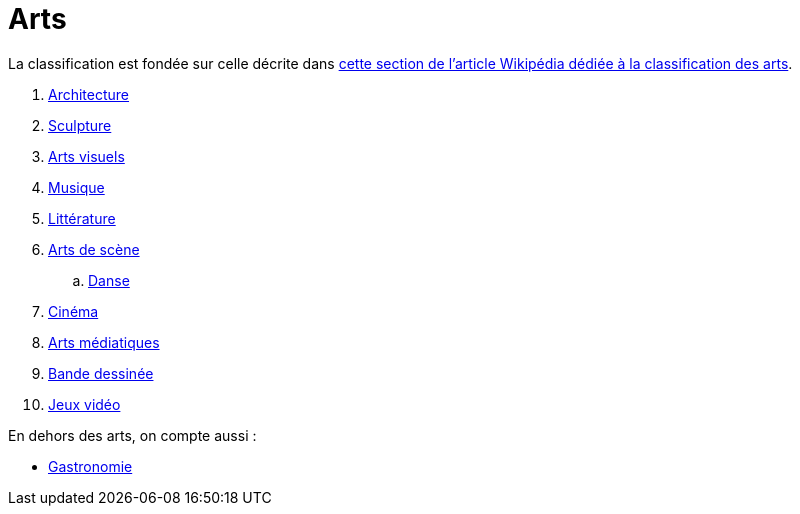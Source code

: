 = Arts

La classification est fondée sur celle décrite dans link:https://fr.wikipedia.org/wiki/Classification_des_arts#Les_dix_arts[cette section de l'article Wikipédia dédiée à la classification des arts].

. xref:./architecture.adoc[Architecture]
. xref:./sculpture.adoc[Sculpture]
. xref:./arts-visuels.adoc[Arts visuels]
. xref:./musique.adoc[Musique]
. xref:./litterature.adoc[Littérature]
. xref:./[Arts de scène]
.. xref:./danse.adoc[Danse]
// .. xref:./[Théâtre]
. xref:./[Cinéma]
. xref:./arts-mediatiques.adoc[Arts médiatiques]
// .. xref:./[Radio]
// .. xref:./[Télévision]
. xref:./bande-dessinee[Bande dessinée]
. xref:./jeux-videos[Jeux vidéo]

En dehors des arts, on compte aussi :

* xref:./gastronomie.adoc[Gastronomie]